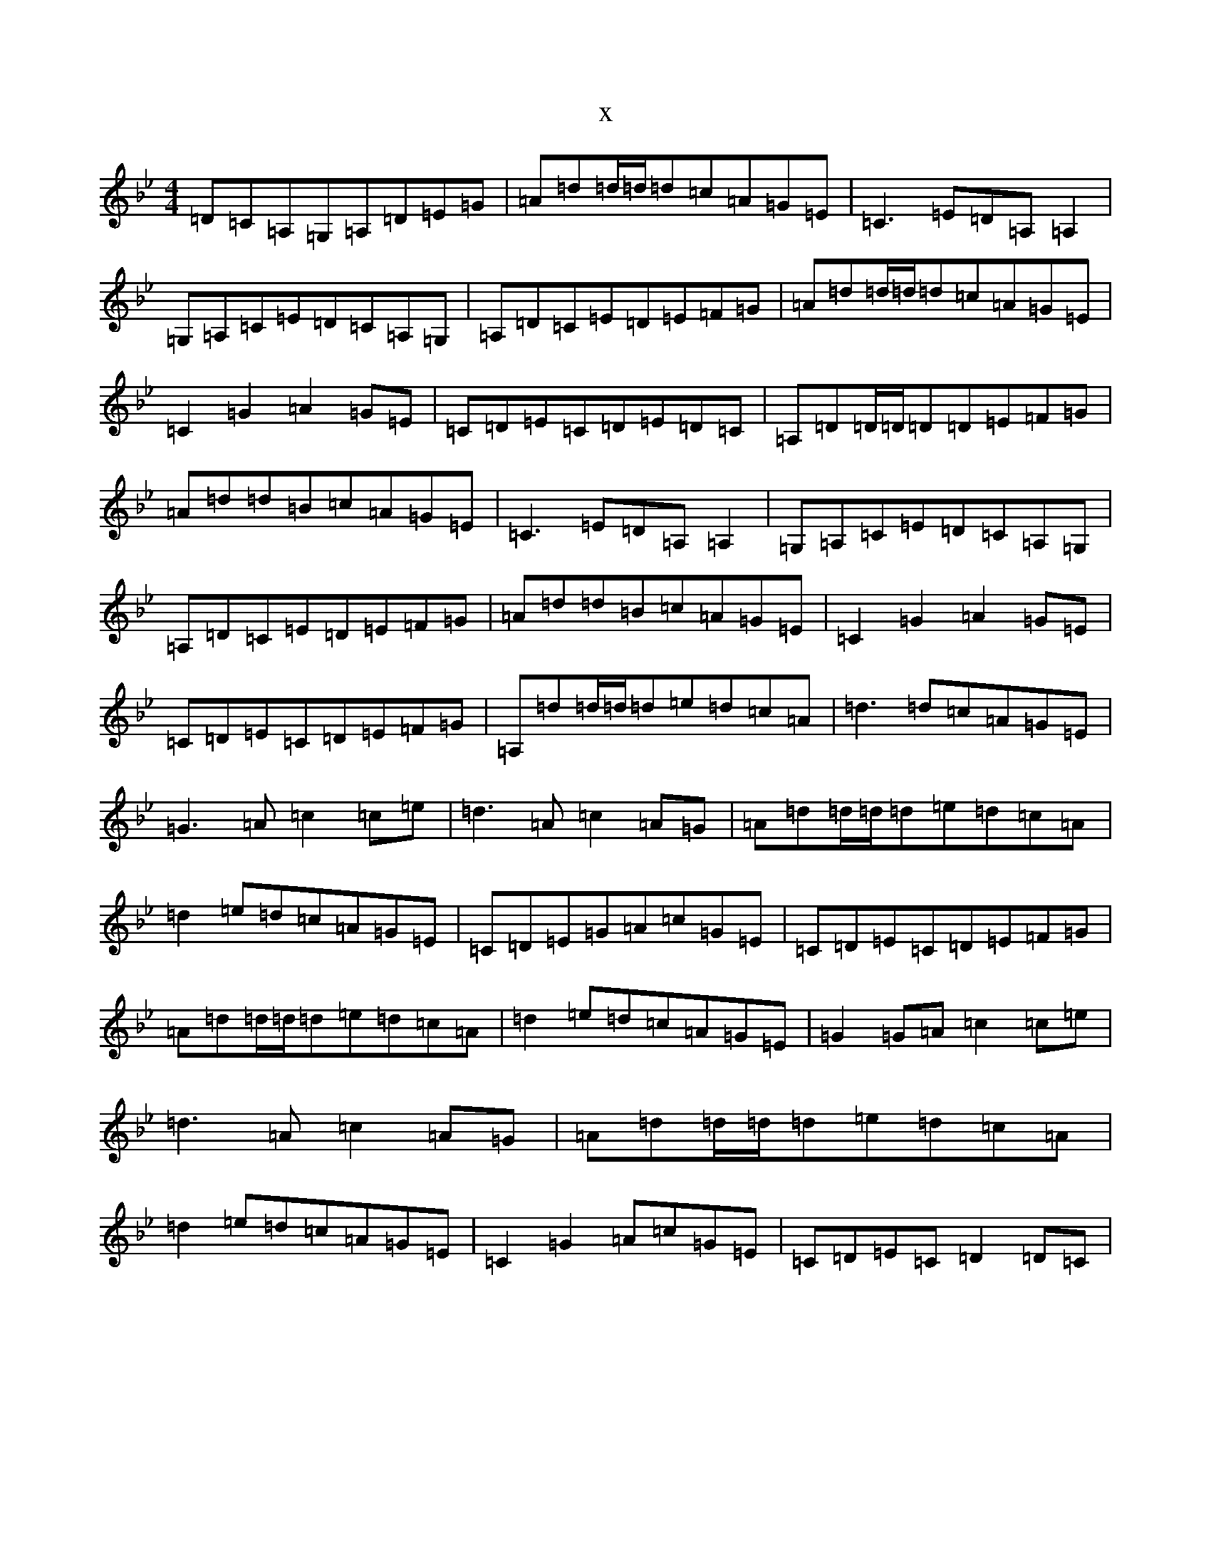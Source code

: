 X:3919
T:x
L:1/8
M:4/4
K: C Dorian
=D=C=A,=G,=A,=D=E=G|=A=d=d/2=d/2=d=c=A=G=E|=C3=E=D=A,=A,2|=G,=A,=C=E=D=C=A,=G,|=A,=D=C=E=D=E=F=G|=A=d=d/2=d/2=d=c=A=G=E|=C2=G2=A2=G=E|=C=D=E=C=D=E=D=C|=A,=D=D/2=D/2=D=D=E=F=G|=A=d=d=B=c=A=G=E|=C3=E=D=A,=A,2|=G,=A,=C=E=D=C=A,=G,|=A,=D=C=E=D=E=F=G|=A=d=d=B=c=A=G=E|=C2=G2=A2=G=E|=C=D=E=C=D=E=F=G|=A,=d=d/2=d/2=d=e=d=c=A|=d3=d=c=A=G=E|=G3=A=c2=c=e|=d3=A=c2=A=G|=A=d=d/2=d/2=d=e=d=c=A|=d2=e=d=c=A=G=E|=C=D=E=G=A=c=G=E|=C=D=E=C=D=E=F=G|=A=d=d/2=d/2=d=e=d=c=A|=d2=e=d=c=A=G=E|=G2=G=A=c2=c=e|=d3=A=c2=A=G|=A=d=d/2=d/2=d=e=d=c=A|=d2=e=d=c=A=G=E|=C2=G2=A=c=G=E|=C=D=E=C=D2=D=C|